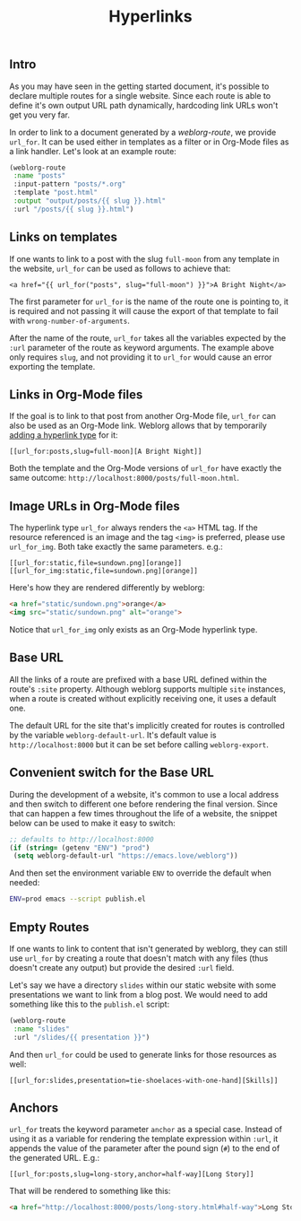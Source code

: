 #+TITLE: Hyperlinks

** Intro

   As you may have seen in the getting started document, it's possible
   to declare multiple routes for a single website.  Since each route
   is able to define it's own output URL path dynamically, hardcoding
   link URLs won't get you very far.

   In order to link to a document generated by a [[url_for:api,anchor=symbol-weblorg-route][weblorg-route]], we
   provide ~url_for~.  It can be used either in templates as a filter
   or in Org-Mode files as a link handler.  Let's look at an example
   route:

   #+BEGIN_SRC emacs-lisp
   (weblorg-route
    :name "posts"
    :input-pattern "posts/*.org"
    :template "post.html"
    :output "output/posts/{{ slug }}.html"
    :url "/posts/{{ slug }}.html")
   #+END_SRC

** Links on templates

   If one wants to link to a post with the slug ~full-moon~ from any
   template in the website, ~url_for~ can be used as follows to
   achieve that:

   #+BEGIN_SRC jinja2
   <a href="{{ url_for("posts", slug="full-moon") }}">A Bright Night</a>
   #+END_SRC

   The first parameter for ~url_for~ is the name of the route one is
   pointing to, it is required and not passing it will cause the
   export of that template to fail with ~wrong-number-of-arguments~.

   After the name of the route, ~url_for~ takes all the variables
   expected by the ~:url~ parameter of the route as keyword arguments.
   The example above only requires ~slug~, and not providing it to
   ~url_for~ would cause an error exporting the template.

** Links in Org-Mode files

   If the goal is to link to that post from another Org-Mode file,
   ~url_for~ can also be used as an Org-Mode link.  Weblorg allows
   that by temporarily [[https://orgmode.org/manual/Adding-Hyperlink-Types.html#Adding-Hyperlink-Types][adding a hyperlink type]] for it:

   #+BEGIN_SRC org-mode
   [[url_for:posts,slug=full-moon][A Bright Night]]
   #+END_SRC

   Both the template and the Org-Mode versions of ~url_for~ have
   exactly the same outcome:
   ~http://localhost:8000/posts/full-moon.html~.

** Image URLs in Org-Mode files

   The hyperlink type ~url_for~ always renders the ~<a>~ HTML tag.  If
   the resource referenced is an image and the tag ~<img>~ is
   preferred, please use ~url_for_img~. Both take exactly the same
   parameters. e.g.:

   #+BEGIN_SRC org-mode
   [[url_for:static,file=sundown.png][orange]]
   [[url_for_img:static,file=sundown.png][orange]]
   #+END_SRC

   Here's how they are rendered differently by weblorg:

   #+BEGIN_SRC html
   <a href="static/sundown.png">orange</a>
   <img src="static/sundown.png" alt="orange">
   #+END_SRC

   Notice that ~url_for_img~ only exists as an Org-Mode hyperlink
   type.

** Base URL

   All the links of a route are prefixed with a base URL defined
   within the route's ~:site~ property.  Although weblorg supports
   multiple ~site~ instances, when a route is created without
   explicitly receiving one, it uses a default one.

   The default URL for the site that's implicitly created for routes
   is controlled by the variable ~weblorg-default-url~.  It's default
   value is ~http://localhost:8000~ but it can be set before calling
   ~weblorg-export~.

** Convenient switch for the Base URL

   During the development of a website, it's common to use a local
   address and then switch to different one before rendering the final
   version.  Since that can happen a few times throughout the life of
   a website, the snippet below can be used to make it easy to switch:

   #+BEGIN_SRC emacs-lisp
   ;; defaults to http://localhost:8000
   (if (string= (getenv "ENV") "prod")
    (setq weblorg-default-url "https://emacs.love/weblorg"))
   #+END_SRC

   And then set the environment variable ~ENV~ to override the default
   when needed:

   #+BEGIN_SRC bash
   ENV=prod emacs --script publish.el
   #+END_SRC

** Empty Routes

   If one wants to link to content that isn't generated by weblorg,
   they can still use ~url_for~ by creating a route that doesn't match
   with any files (thus doesn't create any output) but provide the
   desired ~:url~ field.

   Let's say we have a directory ~slides~ within our static website
   with some presentations we want to link from a blog post.  We would
   need to add something like this to the  ~publish.el~ script:

   #+BEGIN_SRC emacs-lisp
   (weblorg-route
    :name "slides"
    :url "/slides/{{ presentation }}")
   #+END_SRC

   And then ~url_for~ could be used to generate links for those
   resources as well:

   #+BEGIN_SRC org-mode
   [[url_for:slides,presentation=tie-shoelaces-with-one-hand][Skills]]
   #+END_SRC

** Anchors

   ~url_for~ treats the keyword parameter ~anchor~ as a special case.
   Instead of using it as a variable for rendering the template
   expression within ~:url~, it appends the value of the parameter
   after the pound sign (~#~) to the end of the generated URL.  E.g.:

   #+BEGIN_SRC org-mode
   [[url_for:posts,slug=long-story,anchor=half-way][Long Story]]
   #+END_SRC

   That will be rendered to something like this:

   #+BEGIN_SRC html
   <a href="http://localhost:8000/posts/long-story.html#half-way">Long Story</a>
   #+END_SRC
